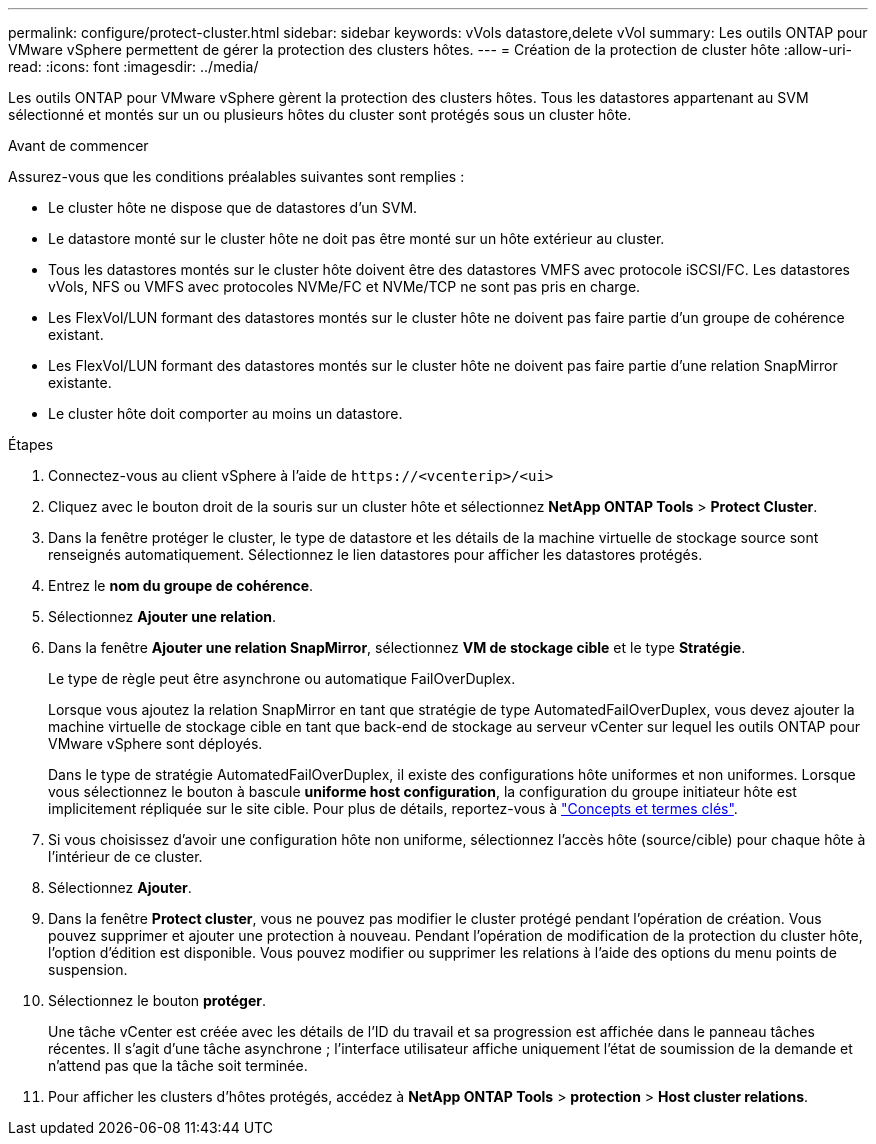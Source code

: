 ---
permalink: configure/protect-cluster.html 
sidebar: sidebar 
keywords: vVols datastore,delete vVol 
summary: Les outils ONTAP pour VMware vSphere permettent de gérer la protection des clusters hôtes. 
---
= Création de la protection de cluster hôte
:allow-uri-read: 
:icons: font
:imagesdir: ../media/


[role="lead"]
Les outils ONTAP pour VMware vSphere gèrent la protection des clusters hôtes. Tous les datastores appartenant au SVM sélectionné et montés sur un ou plusieurs hôtes du cluster sont protégés sous un cluster hôte.

.Avant de commencer
Assurez-vous que les conditions préalables suivantes sont remplies :

* Le cluster hôte ne dispose que de datastores d'un SVM.
* Le datastore monté sur le cluster hôte ne doit pas être monté sur un hôte extérieur au cluster.
* Tous les datastores montés sur le cluster hôte doivent être des datastores VMFS avec protocole iSCSI/FC. Les datastores vVols, NFS ou VMFS avec protocoles NVMe/FC et NVMe/TCP ne sont pas pris en charge.
* Les FlexVol/LUN formant des datastores montés sur le cluster hôte ne doivent pas faire partie d'un groupe de cohérence existant.
* Les FlexVol/LUN formant des datastores montés sur le cluster hôte ne doivent pas faire partie d'une relation SnapMirror existante.
* Le cluster hôte doit comporter au moins un datastore.


.Étapes
. Connectez-vous au client vSphere à l'aide de `\https://<vcenterip>/<ui>`
. Cliquez avec le bouton droit de la souris sur un cluster hôte et sélectionnez *NetApp ONTAP Tools* > *Protect Cluster*.
. Dans la fenêtre protéger le cluster, le type de datastore et les détails de la machine virtuelle de stockage source sont renseignés automatiquement. Sélectionnez le lien datastores pour afficher les datastores protégés.
. Entrez le *nom du groupe de cohérence*.
. Sélectionnez *Ajouter une relation*.
. Dans la fenêtre *Ajouter une relation SnapMirror*, sélectionnez *VM de stockage cible* et le type *Stratégie*.
+
Le type de règle peut être asynchrone ou automatique FailOverDuplex.

+
Lorsque vous ajoutez la relation SnapMirror en tant que stratégie de type AutomatedFailOverDuplex, vous devez ajouter la machine virtuelle de stockage cible en tant que back-end de stockage au serveur vCenter sur lequel les outils ONTAP pour VMware vSphere sont déployés.

+
Dans le type de stratégie AutomatedFailOverDuplex, il existe des configurations hôte uniformes et non uniformes. Lorsque vous sélectionnez le bouton à bascule *uniforme host configuration*, la configuration du groupe initiateur hôte est implicitement répliquée sur le site cible. Pour plus de détails, reportez-vous à link:../concepts/ontap-tools-concepts-terms.html["Concepts et termes clés"].

. Si vous choisissez d'avoir une configuration hôte non uniforme, sélectionnez l'accès hôte (source/cible) pour chaque hôte à l'intérieur de ce cluster.
. Sélectionnez *Ajouter*.
. Dans la fenêtre *Protect cluster*, vous ne pouvez pas modifier le cluster protégé pendant l'opération de création. Vous pouvez supprimer et ajouter une protection à nouveau. Pendant l'opération de modification de la protection du cluster hôte, l'option d'édition est disponible. Vous pouvez modifier ou supprimer les relations à l'aide des options du menu points de suspension.
. Sélectionnez le bouton *protéger*.
+
Une tâche vCenter est créée avec les détails de l'ID du travail et sa progression est affichée dans le panneau tâches récentes. Il s'agit d'une tâche asynchrone ; l'interface utilisateur affiche uniquement l'état de soumission de la demande et n'attend pas que la tâche soit terminée.

. Pour afficher les clusters d'hôtes protégés, accédez à *NetApp ONTAP Tools* > *protection* > *Host cluster relations*.

